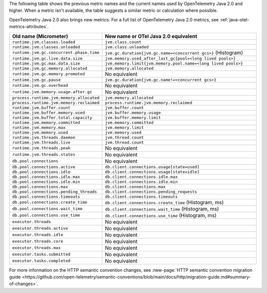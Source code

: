The following table shows the previous metric names and the current names used by OpenTelemetry Java 2.0 and higher. When a metric isn't available, the table suggests a similar metric or calculation where possible.

OpenTelemetry Java 2.0 also brings new metrics. For a full list of OpenTelemetry Java 2.0 metrics, see :ref:`java-otel-metrics-attributes`.

.. list-table::
  :header-rows: 1
  :width: 100%
  :widths: 30 70
  
  * - Old name (Micrometer)
    - New name or OTel Java 2.0 equivalent
  * - ``runtime.jvm.classes.loaded``
    - ``jvm.class.count``
  * - ``runtime.jvm.classes.unloaded``
    - ``jvm.class.unloaded``
  * - ``runtime.jvm.gc.concurrent.phase.time``
    - ``jvm.gc.duration{jvm.gc.name=<concurrent gcs>}`` (Histogram)
  * - ``runtime.jvm.gc.live.data.size``
    - ``jvm.memory.used_after_last_gc{pool=<long lived pools>}``
  * - ``runtime.jvm.gc.max.data.size``
    - ``jvm.memory.limit{jvm.memory.pool.name=<long lived pools>}``
  * - ``runtime.jvm.gc.memory.allocated``
    - ``jvm.memory.allocated``
  * - ``runtime.jvm.gc.memory.promoted``
    - No equivalent
  * - ``runtime.jvm.gc.pause``
    - ``jvm.gc.duration{jvm.gc.name!=<concurrent gcs>}``
  * - ``runtime.jvm.gc.overhead``
    - No equivalent
  * - ``runtime.jvm.memory.usage.after.gc``
    - No equivalent
  * - ``process.runtime.jvm.memory.allocated``
    - ``jvm.memory.allocated``
  * - ``process.runtime.jvm.memory.reclaimed``
    - ``process.runtime.jvm.memory.reclaimed``
  * - ``runtime.jvm.buffer.count``
    - ``jvm.buffer.count``
  * - ``runtime.jvm.buffer.memory.used``
    - ``jvm.buffer.memory.usage``
  * - ``runtime.jvm.buffer.total.capacity``
    - ``jvm.buffer.memory.limit``
  * - ``runtime.jvm.memory.committed``
    - ``jvm.memory.committed``
  * - ``runtime.jvm.memory.max``
    - ``jvm.memory.limit``
  * - ``runtime.jvm.memory.used``
    - ``jvm.memory.used``
  * - ``runtime.jvm.threads.daemon``
    - ``jvm.thread.count``
  * - ``runtime.jvm.threads.live``
    - ``jvm.thread.count``
  * - ``runtime.jvm.threads.peak``
    - No equivalent
  * - ``runtime.jvm.threads.states``
    - No equivalent
  * - ``db.pool.connections``
    - No equivalent
  * - ``db.pool.connections.active``
    - ``db.client.connections.usage[state=used]``
  * - ``db.pool.connections.idle``
    - ``db.client.connections.usage[state=idle]``
  * - ``db.pool.connections.idle.max``
    - ``db.client.connections.idle.max``
  * - ``db.pool.connections.idle.min``
    - ``db.client.connections.idle.min``
  * - ``db.pool.connections.max``
    - ``db.client.connections.max``
  * - ``db.pool.connections.pending_threads``
    - ``db.client.connections.pending_requests``
  * - ``db.pool.connections.timeouts``
    - ``db.client.connections.timeouts``
  * - ``db.pool.connections.create_time``
    - ``db.client.connections.create_time`` (Histogram, ms)
  * - ``db.pool.connections.wait_time``
    - ``db.client.connections.wait_time`` (Histogram, ms)
  * - ``db.pool.connections.use_time``
    - ``db.client.connections.use_time`` (Histogram, ms)
  * - ``executor.threads``
    - No equivalent
  * - ``executor.threads.active``
    - No equivalent
  * - ``executor.threads.idle``
    - No equivalent
  * - ``executor.threads.core``
    - No equivalent
  * - ``executor.threads.max``
    - No equivalent
  * - ``executor.tasks.submitted``
    - No equivalent
  * - ``executor.tasks.completed``
    - No equivalent

For more information on the HTTP semantic convention changes, see :new-page:`HTTP semantic convention migration guide <https://github.com/open-telemetry/semantic-conventions/blob/main/docs/http/migration-guide.md#summary-of-changes>`.